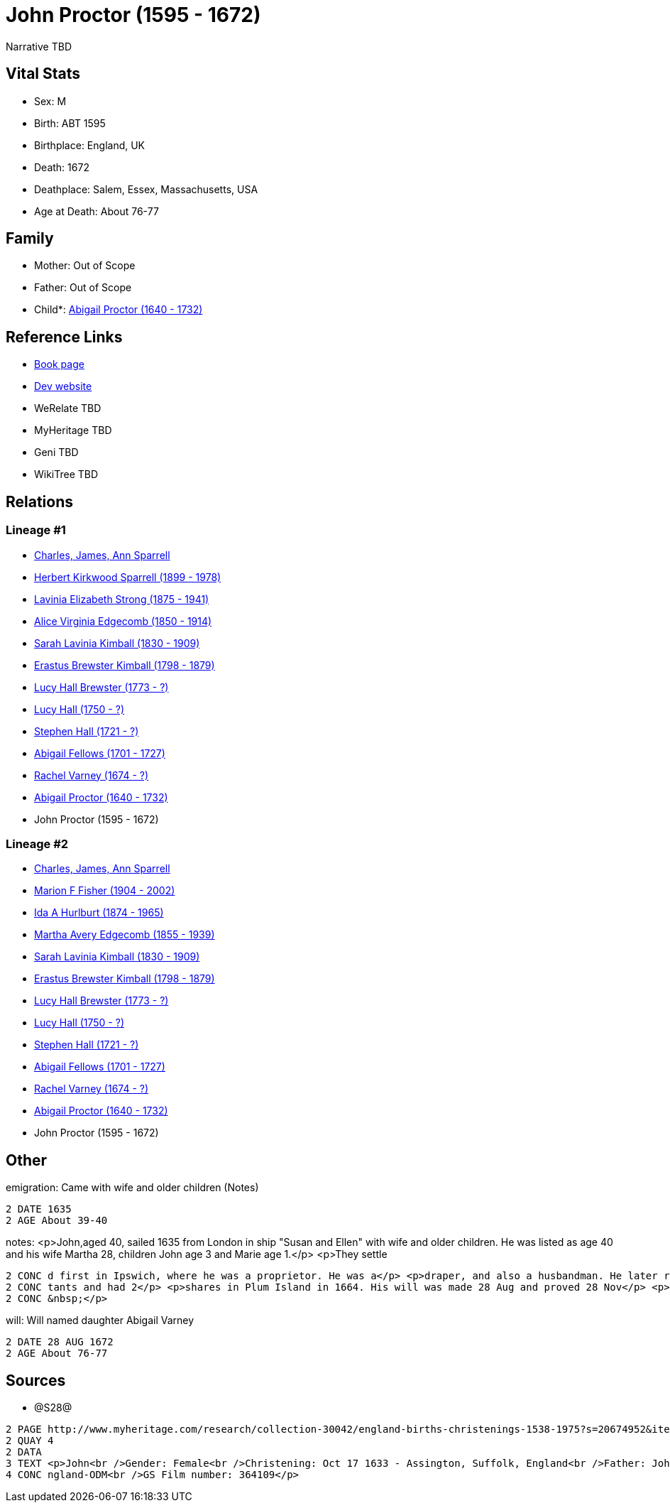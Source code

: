 = John Proctor (1595 - 1672)

Narrative TBD


== Vital Stats


* Sex: M
* Birth: ABT 1595
* Birthplace: England, UK
* Death: 1672
* Deathplace: Salem, Essex, Massachusetts, USA
* Age at Death: About 76-77


== Family
* Mother: Out of Scope

* Father: Out of Scope

* Child*: https://github.com/sparrell/cfs_ancestors/blob/main/Vol_02_Ships/V2_C5_Ancestors/gen11/gen11.MMMMPMMPMMM.Abigail_Proctor[Abigail Proctor (1640 - 1732)]



== Reference Links
* https://github.com/sparrell/cfs_ancestors/blob/main/Vol_02_Ships/V2_C5_Ancestors/gen12/gen12.MMMMPMMPMMMP.John_Proctor[Book page]
* https://cfsjksas.gigalixirapp.com/person?p=p0459[Dev website]
* WeRelate TBD
* MyHeritage TBD
* Geni TBD
* WikiTree TBD

== Relations
=== Lineage #1
* https://github.com/spoarrell/cfs_ancestors/tree/main/Vol_02_Ships/V2_C1_Principals/0_intro_principals.adoc[Charles, James, Ann Sparrell]
* https://github.com/sparrell/cfs_ancestors/blob/main/Vol_02_Ships/V2_C5_Ancestors/gen1/gen1.P.Herbert_Kirkwood_Sparrell[Herbert Kirkwood Sparrell (1899 - 1978)]

* https://github.com/sparrell/cfs_ancestors/blob/main/Vol_02_Ships/V2_C5_Ancestors/gen2/gen2.PM.Lavinia_Elizabeth_Strong[Lavinia Elizabeth Strong (1875 - 1941)]

* https://github.com/sparrell/cfs_ancestors/blob/main/Vol_02_Ships/V2_C5_Ancestors/gen3/gen3.PMM.Alice_Virginia_Edgecomb[Alice Virginia Edgecomb (1850 - 1914)]

* https://github.com/sparrell/cfs_ancestors/blob/main/Vol_02_Ships/V2_C5_Ancestors/gen4/gen4.PMMM.Sarah_Lavinia_Kimball[Sarah Lavinia Kimball (1830 - 1909)]

* https://github.com/sparrell/cfs_ancestors/blob/main/Vol_02_Ships/V2_C5_Ancestors/gen5/gen5.PMMMP.Erastus_Brewster_Kimball[Erastus Brewster Kimball (1798 - 1879)]

* https://github.com/sparrell/cfs_ancestors/blob/main/Vol_02_Ships/V2_C5_Ancestors/gen6/gen6.PMMMPM.Lucy_Hall_Brewster[Lucy Hall Brewster (1773 - ?)]

* https://github.com/sparrell/cfs_ancestors/blob/main/Vol_02_Ships/V2_C5_Ancestors/gen7/gen7.PMMMPMM.Lucy_Hall[Lucy Hall (1750 - ?)]

* https://github.com/sparrell/cfs_ancestors/blob/main/Vol_02_Ships/V2_C5_Ancestors/gen8/gen8.PMMMPMMP.Stephen_Hall[Stephen Hall (1721 - ?)]

* https://github.com/sparrell/cfs_ancestors/blob/main/Vol_02_Ships/V2_C5_Ancestors/gen9/gen9.PMMMPMMPM.Abigail_Fellows[Abigail Fellows (1701 - 1727)]

* https://github.com/sparrell/cfs_ancestors/blob/main/Vol_02_Ships/V2_C5_Ancestors/gen10/gen10.PMMMPMMPMM.Rachel_Varney[Rachel Varney (1674 - ?)]

* https://github.com/sparrell/cfs_ancestors/blob/main/Vol_02_Ships/V2_C5_Ancestors/gen11/gen11.PMMMPMMPMMM.Abigail_Proctor[Abigail Proctor (1640 - 1732)]

* John Proctor (1595 - 1672)

=== Lineage #2
* https://github.com/spoarrell/cfs_ancestors/tree/main/Vol_02_Ships/V2_C1_Principals/0_intro_principals.adoc[Charles, James, Ann Sparrell]
* https://github.com/sparrell/cfs_ancestors/blob/main/Vol_02_Ships/V2_C5_Ancestors/gen1/gen1.M.Marion_F_Fisher[Marion F Fisher (1904 - 2002)]

* https://github.com/sparrell/cfs_ancestors/blob/main/Vol_02_Ships/V2_C5_Ancestors/gen2/gen2.MM.Ida_A_Hurlburt[Ida A Hurlburt (1874 - 1965)]

* https://github.com/sparrell/cfs_ancestors/blob/main/Vol_02_Ships/V2_C5_Ancestors/gen3/gen3.MMM.Martha_Avery_Edgecomb[Martha Avery Edgecomb (1855 - 1939)]

* https://github.com/sparrell/cfs_ancestors/blob/main/Vol_02_Ships/V2_C5_Ancestors/gen4/gen4.MMMM.Sarah_Lavinia_Kimball[Sarah Lavinia Kimball (1830 - 1909)]

* https://github.com/sparrell/cfs_ancestors/blob/main/Vol_02_Ships/V2_C5_Ancestors/gen5/gen5.MMMMP.Erastus_Brewster_Kimball[Erastus Brewster Kimball (1798 - 1879)]

* https://github.com/sparrell/cfs_ancestors/blob/main/Vol_02_Ships/V2_C5_Ancestors/gen6/gen6.MMMMPM.Lucy_Hall_Brewster[Lucy Hall Brewster (1773 - ?)]

* https://github.com/sparrell/cfs_ancestors/blob/main/Vol_02_Ships/V2_C5_Ancestors/gen7/gen7.MMMMPMM.Lucy_Hall[Lucy Hall (1750 - ?)]

* https://github.com/sparrell/cfs_ancestors/blob/main/Vol_02_Ships/V2_C5_Ancestors/gen8/gen8.MMMMPMMP.Stephen_Hall[Stephen Hall (1721 - ?)]

* https://github.com/sparrell/cfs_ancestors/blob/main/Vol_02_Ships/V2_C5_Ancestors/gen9/gen9.MMMMPMMPM.Abigail_Fellows[Abigail Fellows (1701 - 1727)]

* https://github.com/sparrell/cfs_ancestors/blob/main/Vol_02_Ships/V2_C5_Ancestors/gen10/gen10.MMMMPMMPMM.Rachel_Varney[Rachel Varney (1674 - ?)]

* https://github.com/sparrell/cfs_ancestors/blob/main/Vol_02_Ships/V2_C5_Ancestors/gen11/gen11.MMMMPMMPMMM.Abigail_Proctor[Abigail Proctor (1640 - 1732)]

* John Proctor (1595 - 1672)


== Other
emigration:  Came with wife and older children (Notes)
----
2 DATE 1635
2 AGE About 39-40
----

notes: <p>John,aged 40, sailed 1635 from London in ship "Susan and Ellen" with wife and older children. He was listed as age 40 and his wife Martha 28, children John age 3 and Marie age 1.</p> <p>They settle
----
2 CONC d first in Ipswich, where he was a proprietor. He was a</p> <p>draper, and also a husbandman. He later removed to Salem. He was listed</p> <p>as a commoner in 1641. He was one of the 27 richest inhabi
2 CONC tants and had 2</p> <p>shares in Plum Island in 1664. His will was made 28 Aug and proved 28 Nov</p> <p>1672 at Salem. First two children born in England and the remainder in</p> <p>Salem, MA.</p> <p>
2 CONC &nbsp;</p>
----

will: Will named daughter Abigail Varney
----
2 DATE 28 AUG 1672
2 AGE About 76-77
----


== Sources
* @S28@
----
2 PAGE http://www.myheritage.com/research/collection-30042/england-births-christenings-1538-1975?s=20674952&itemId=42741179-F&action=showRecord&indId=individual-20674952-15000877
2 QUAY 4
2 DATA
3 TEXT <p>John<br />Gender: Female<br />Christening: Oct 17 1633 - Assington, Suffolk, England<br />Father: John<br />Child: Marie Proctor<br />Indexing Project (Batch) Number: P01201-1<br />System Origin: E
4 CONC ngland-ODM<br />GS Film number: 364109</p>
----

